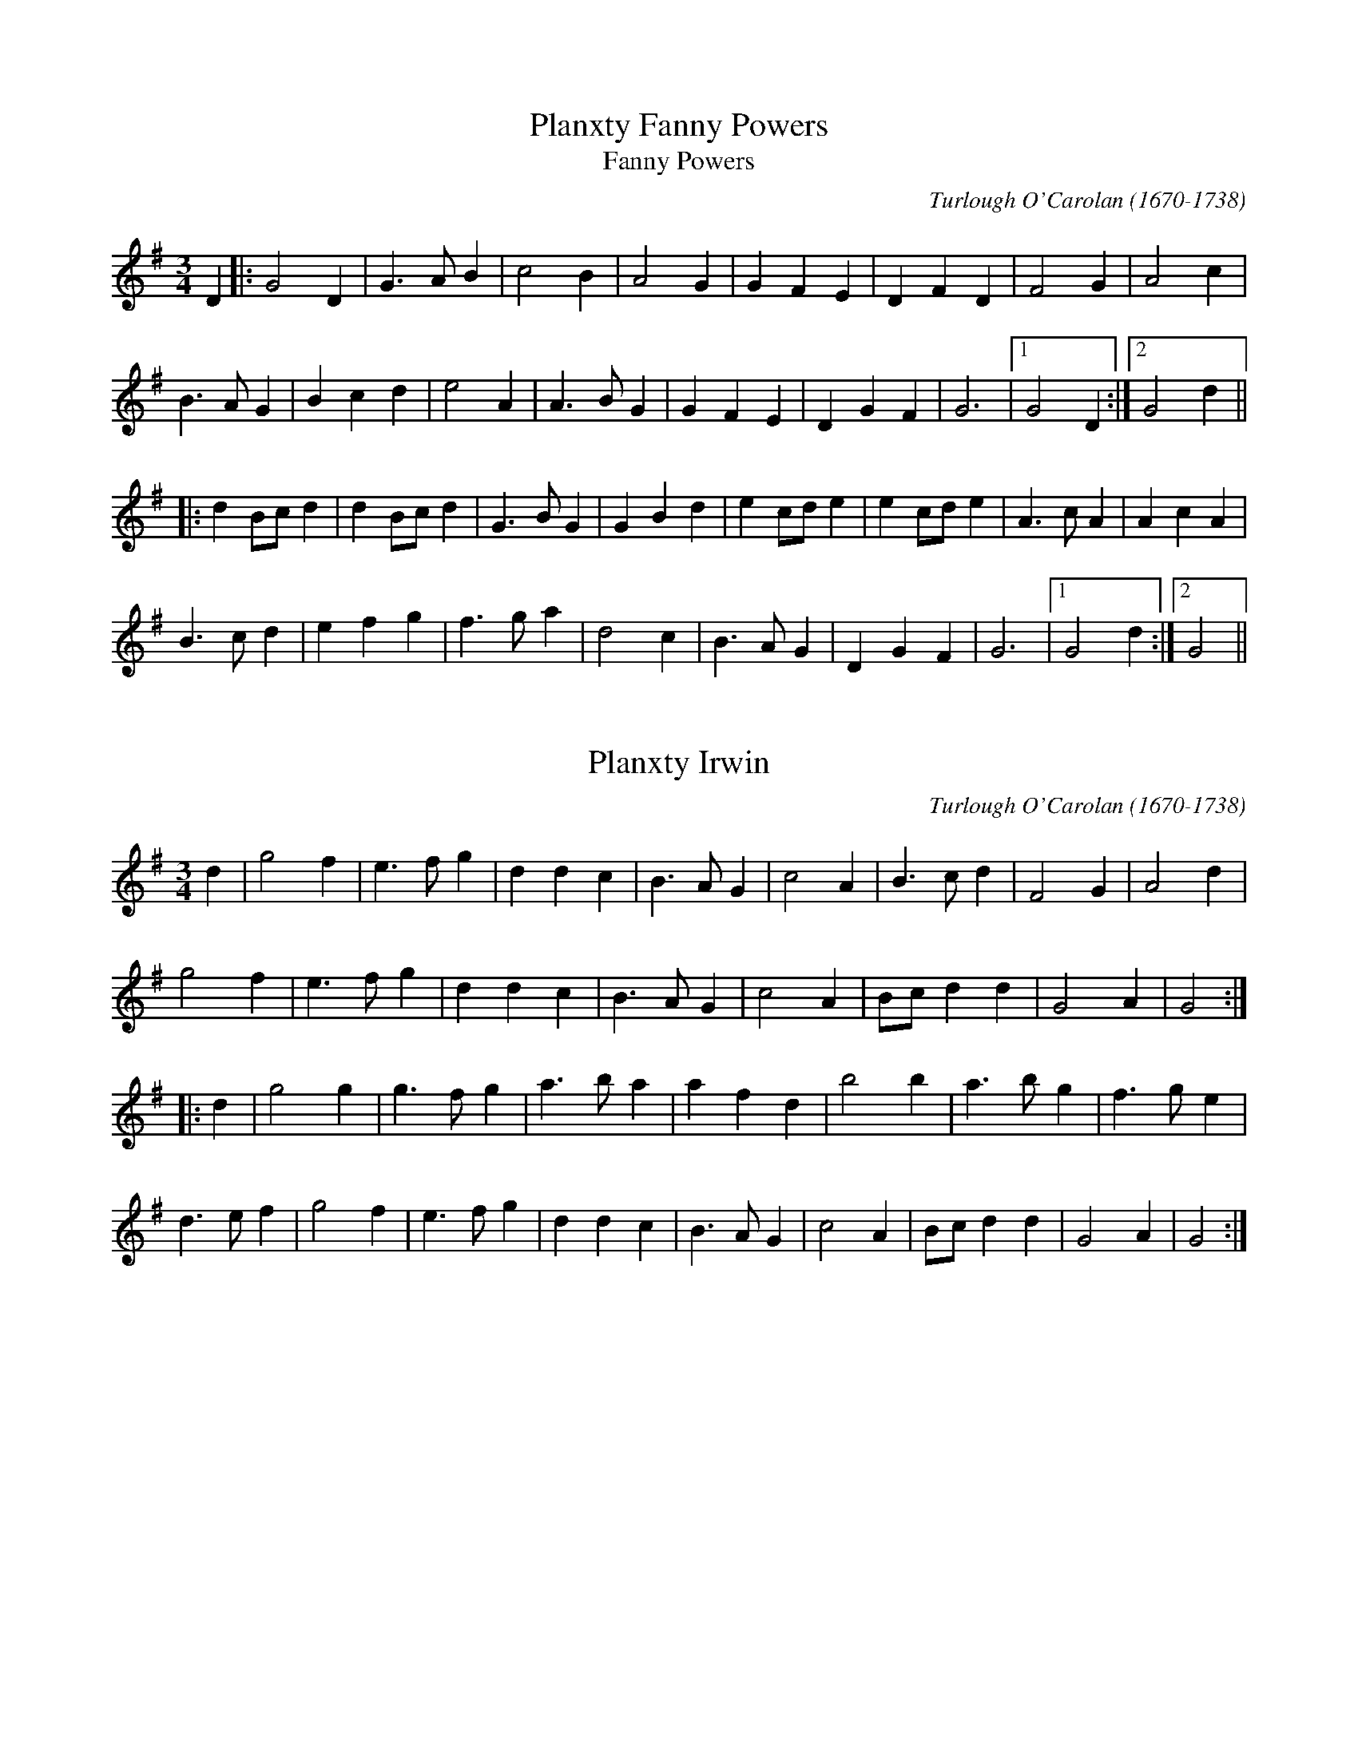 This file contains 18 Carolan Tunes (#1 - #18).
You can find more abc tune files at http://home1.swipnet.se/~w-11382/abc.htm
I've transcribed them as I have learnt them, which does not necessarily mean
that I play them that way nowadays. Many of the tunes include variations and
different versions. If there is a source (S:) or discography (D:) included the
version transcribed might still not be exactly as that source played the tune,
since I might have changed the tune around a bit when I learnt it.
The tunes were learnt from sessions, from friends or from recordings.
When I've included discography, it's often just a reference to what recordings
the tune appears on.

Last updated 31 January 1999.

(c) Copyright 1997-1999 Henrik Norbeck. This file:
- May be distributed freely (with restrictions below).
- May not be used for commercial purposes (such as printing a tune book to sell).
- This file (or parts of it) may not be made available on a web page for
  download without permission from me.
- This copyright notice must be kept, except when e-mailing individual tunes.
- May be printed on paper for personal use.
- Questions? E-mail: henrik@norbeck.nu
X:1
T:Planxty Fanny Powers
T:Fanny Powers
C:Turlough O'Carolan (1670-1738)
Z:id:hn-carolan-1
M:3/4
L:1/4
K:G
D |: G2D | G>AB | c2B | A2G | GFE | DFD | F2G | A2c |
B>AG | Bcd | e2A | A>BG | GFE | DGF | G3 |1 G2D :|2 G2d ||
|: dB/c/d | dB/c/d | G>BG | GBd | ec/d/e | ec/d/e | A>cA | AcA |
B>cd | efg | f>ga | d2c | B>AG | DGF | G3 |1 G2d :|2 G2 ||

X:2
T:Planxty Irwin
C:Turlough O'Carolan (1670-1738)
H:Also in D, #9
Z:id:hn-carolan-2
M:3/4
L:1/4
K:G
d | g2f | e>fg | ddc | B>AG | c2A | B>cd | F2G | A2d |
g2f | e>fg | ddc | B>AG | c2A | B/c/dd | G2A | G2 :|
|: d | g2g | g>fg | a>ba | afd | b2b | a>bg | f>ge |
d>ef | g2f | e>fg | ddc | B>AG | c2A | B/c/dd | G2A | G2 :|

X:3
T:Sheebeg and Sheemore
T:Sheebeg Sheemore
T:S\'i Beag S\'i M\'or
C:Turlough O'Carolan (1670-1738)
H:Probably the first tune composed by O'Carolan. S\'i Beag and S\'i M\'or
H:are two hills in Co. Leitrim associated in the local folklore with two
H:bands of fairies continually at war with each other.
Z:id:hn-carolan-3
M:3/4
L:1/8
K:D
de | f2fed2 | d3ed2 | B4A2 | F4A2 | BABcd2 | e4de | f2f2e2 | d4f2 |
B4e2 | A4d2 | F3GE2 | D4f2 | B4e2 | A4dc | d2dec2 | d4 :|
|: de | f2fed2 | edega2 | b2b2a2 | f4ed | e2e2a2 | f4ed | d4B2 | B4A2 |
F2GFGE | D4f2 | B4e2 | A4a2 | bagfed | e2e/f/edc | d2dedc | d4 :|

X:4
T:O'Carolan's Concerto
T:Mrs. Power
C:Turlough O'Carolan (1670-1738)
Z:id:hn-carolan-4
M:2/4
K:D
d2dd d2cB | ABGA F2A2 | E2A2 D2A2 | Bcde dcBA |
d2a2 fgaf | efge fgaf | gabg fdfa | gfed dcBA |
BGBd gBgB | AFAd fAfA | GEGB efed | cdBc A2AG |
FGAF EFGE | FGAF GABG | A2d2 fedc | d2dc d4 :|
|: d2b2 agfe | d2a2 c2g2 | B2gB ABcd | ecBA d3f |
edcB caaa | Bggg Afff | edcB caaa | Bggg bgbg |
afaf edcB | cABG AFGE | DAFA DAFA | GEBE GEBE |
FAdc BAGF | EFGA BcdB | A2d2 fedc | d2dc d4 :|

X:5
T:Loftus Jones
C:Turlough O'Carolan (1670-1738)
Z:id:hn-carolan-5
M:2/4
L:1/16
K:G
g4 f2e2 | d3c BcdB | cBAB G3A | BcBA G2A2 |
BcdB cdec | d2cB cBAG | FGFE D3F | GAGF E2c2 |
dcdB cBcA | G2D2 E2F2 | G2E2 F2G2 | A2F2 G2A2 |
B2G2 A2B2 | c4 d4 | cBAG FGAF | G2DC B,2D2 | G3A G4 :|
|: A2F2 G2E2 | F2D2 E2F2 | G2B2 F2B2 | E4F4 |
BBB2 AAA2 | GABc B3A | GABc dcBA | G2F2 E4 |
B,EGE B,EGE | DFDF DFDF | EGEG EGEG | FAFA FAFA |
GBGB GBGB | GBGB GBGB | efg2 f2gf | e4 e2f2 |
gbgb fafa | ecec dBdB | cAcA BGBG | AGFE DEFD |
G2DC B,2D2 | AGFE D2d2 | cBAG FGAF | G2DC B,2D2 | G3A G4 :|

X:6
T:O'Carolan's Ramble to Cashel
C:Turlough O'Carolan (1670-1738)
Z:id:hn-carolan-1
M:3/4
L:1/8
K:G
BA | G4 G2 | G2 g2 a2 | ba gf ed | g2 f2 g2 |
e6 | e2 f2 g2 | ed cB AG | A4 BA |
G4 G2 | G2 g2 a2 | ba gf ed | g4 f2 |
e2 fe dc | d2 ed BA | B2 E2 E2 | g4 f2 |
e2 fe dc | d2 ed BA | B2 E2 E2 | E4 :|
|: ga | b6 | ba gf e2 | d2 f2 g2 | a2 b2 c'2 |
ba gf ed | ef g4 | ed cB AG | A4 BA |
G4 G2 | G2 g2 a2 | ba gf ed | g4 f2 |
e2 fe dc | d2 ed BA | B2 E2 E2 | g4 f2 |
e2 fe dc | d2 ed BA | B2 E2 E2 | E4 :|

X:7
T:Morgan Megan
T:Morgan Magan
C:Turlough O'Carolan (1670-1738)
Z:id:hn-carolan-7
M:2/4
K:G
D2 | D2G2 G2AB | cBAG Bcd2 | e2A2 A2G2 | GFEF D2EF |
G3A G2A2 | G2FE D2G2 | FGA2 A2EG | F2D2 D2EF |
GABG A2F2 | G6 B2 | c3B A2Bc | d4 e4 |
d2B2 cBAG | AGFE D2EF | GABG A2F2 | G6 dc |
B2d2 d2ef | g2G2 Bcd2 | g2G2 Bcd2 | edcB A3c |
BABc d2B2 | e2c2 d2B2 | cBA2 d2G2 | F2D2 D2GF |
E2C2 C2GD | E2C2 C2AE | F2D2 D2DE | FED2 d2Bc |
d3B edcB | cBAG FGAF | D2G2 BAGF | G6 ||

X:8
T:Blind Mary
C:Turlough O'Carolan (1670-1738)
Z:id:hn-carolan-8
M:2/4
L:1/8
K:D
A | d2 d>c | B>A AF/G/ | A>B AF | E3 F/G/ |
Af f>e | dB AD/E/ | F>G E>D | D3 ||
d/e/ | f>g fd | e/d/c/B/ AB/c/ | dD DE/F/ | E3 A/G/ |
F>G Ad | f>e dD/E/ | F>G E>D | D3 ||

X:9
T:Planxty Irwin
C:Turlough O'Carolan (1670-1738)
H:Also in G, #2
Z:id:hn-carolan-9
M:3/4
L:1/8
K:D
|: A | d2c | B>cd | A2G | F>ED | G2E | F>GA | C2D | E2c |
d2c | B>cd | A2G | F>ED | G2E | F>GA | D2E | D2 :|
|: A| d2d | d>cd | e>fe | ecA | f2f e>fd | c>dB | ABc |
d2c | B>cd| A2G | F>ED | G2E | F>GA | D2E | D2 :|

X:11
T:Hewlett
T:Planxty Hewlett
C:Turlough O'Carolan (1670-1738)
Z:id:hn-carolan-11
M:3/4
L:1/8
K:D
AF | D2D2FG | ABc2A2 | d2f2fg | fed2dB |
A2F2FA | GFGABG | AFD2DE| D4 :|
|: A2 | A2D2AB | A2D2AB | A2d2de | dcBAGF |
G2GFGA | G2GFGA | GFGABG | AFD2E2 |
FEF2G2 | ABc2A2 | d2f2fg | fed2dB |
A2F2FA | GFGABG | AFD2DE | D4 :|

X:13
T:O'Carolan's Draught
C:Turlough O'Carolan (1670-1738)
Z:id:hn-carolan-13
M:2/4
L:1/16
K:G
D2 |: GABc defd | g2fe d2Bd | e2ce d2Bd | c2Bc AcBA |
GABc defd | gfed ^cbag | gfed A2^c2 |1 d3e dcBA :|2 d6 f>g||
afga bagf | e/f/gfe ed=cB | edef gfga | bagf efga |
bBbB aBaB | gBgB fBfB | edef gfed | e2ed e3f |
gfed cBAG | e2d2 d2BG | c2Bc ABGA | FGAF DEFD |
EFGE FGAF | GABG ABcA | d2g2 bagf | g2gf g2 ||

X:14
T:Princess Royal
C:Turlough O'Carolan (1670-1738)
Z:id:hn-carolan-14
M:C|
L:1/4
K:Em
B/A/ | GF EB/A/ | GF EB | cB Ad/c/ | B/c/B/A/ GB |
A/B/A/G/ F/G/F/E/ | DC B,B/A/ | GF/E/ G/F/E/D/ | E2E :|
|: B | e>d ef | gG Gg | g/f/e/d/ c/B/A/G/ | F/G/A/F/ DE/F/ |
GF/G/ AG/A/ | BB e2 | d2 cd/c/ | B2 AB/A/ |
A/G/G/F/ E/G/F/E/ | DC B,B/A/ | GF/E/ G/F/E/D/ | E2 E :|

X:15
T:Charles O'Connor
R:jig
C:Turlough O'Carolan (1670-1738)
Z:id:hn-carolan-15
M:6/8
K:D
A |: d2A d2A | BAG FGA | Bcd ecA | dfa a2g |
fef BcB | ede ABA | dcB AFA |1 d3 d2A :|2 d3 dcB ||
|: A2D FED | BGB AFA | DFA FDA | GEe c2A |
f2f fef | fef fdB | e2e eae | eae ecA |
dcB AFE | FAd f2e | dcB AFA |1 d3 dcB :|2 d3 d2 ||

X:16
T:Lord Inchiquin
C:Turlough O'Carolan (1670-1738)
Z:id:hn-carolan-16
M:3/4
K:D
A2 | d2defe | d2edcB | A2F2A2 | f4e2 | d2edcB | A2G2F2 | G2BAGF | E4ag |
f3ed2 | d2c2B2 | A2F2A2 | f4e2 | d2edcB | Ad3F2 | E3FE2 | D4 :|
|: A2 | ABcde2 | e2d2e2 | f2d2f2 | e4fe | defga2 | a3bg2 | f2d2f2 | e4fe |
defga2 | a3bg2 | f2g2e2 | d4f2 | gfe2e2 | e2f2d2 | c2d2B2 | A4ag |
f3ed2 | d2c2B2 | A2F2A2 | g4fe | d2edcB | Ad3F2 | E3FE2 | D4 :|

X:17
T:Planxty George Brabazon
C:Turlough O'Carolan (1670-1738)
Z:id:hn-carolan-17
M:2/4
L:1/16
K:G
ge | d2G2 cBAG | d2G2 cBAG | e2A2 ABcd | edcB A2Bc |
d2cB g2fe | edcB cBAG | BAGE DEGA | B2G2 G2 :|
|: ga | b2gb a2fa | g2eg edcB | e2A2 ABcd | edcB A2ga |
b2gb a2fa | g2eg edcB | cBAG DEGA | B2G2 G2 :|

X:18
T:O'Carolan's Quarrel with the Landlady
C:Turlough O'Carolan (1670-1738)
Z:id:hn-carolan-18
M:6/8
L:1/16
K:Em
BA | G3AB2 g4ga | bagfed g4gf | e3fed e2f2gf | edcBAG A4BA |
G3AB2 g4ga | bagfed g4gf | e2fedB d2edBA | B6 B4gf |
e2fedB d2edBA | B2e2e2 e4||
ga | b2g2b2 bagfed | d2f2g2 a4 (3abc' | bagfed e2f2gf | edcBAG A3cBA |
G3AB2 g4ga | bagfed g4f2 | e2fedB d2edBA | B6 e4f2 |
e2fedB d2edBA | B2e2e2 e4||

